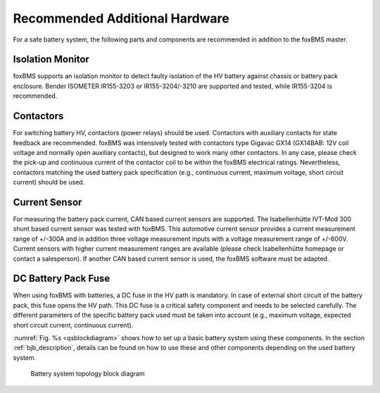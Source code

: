 ===============================
Recommended Additional Hardware
===============================

For a safe battery system, the following parts and components are recommended in addition to the foxBMS master.

-----------------
Isolation Monitor
-----------------
foxBMS supports an isolation monitor to detect faulty isolation of the HV battery against chassis or battery pack enclosure. Bender ISOMETER IR155-3203 or IR155-3204/-3210 are supported and tested, while IR155-3204 is recommended.

----------
Contactors
----------

For switching battery HV, contactors (power relays) should be used. Contactors with auxiliary contacts for state feedback are recommended. foxBMS was intensively tested with contactors type Gigavac GX14 (GX14BAB: 12V coil voltage and normally open auxiliary contacts), but designed to work many other contactors. In any case, please check the pick-up and continuous current of the contactor coil to be within the foxBMS electrical ratings. Nevertheless, contactors matching the used battery pack specification (e.g., continuous current, maximum voltage, short circuit current) should be used.

--------------
Current Sensor
--------------

For measuring the battery pack current, CAN based current sensors are supported. The Isabellenhütte IVT-Mod 300 shunt based current sensor was tested with foxBMS. This automotive current sensor provides a current measurement range of +/-300A and in addition three voltage measurement inputs with a voltage measurement range of +/-600V. Current sensors with higher current measurement ranges are available (please check Isabellenhütte homepage or contact a salesperson). If another CAN based current sensor is used, the foxBMS software must be adapted.

--------------------
DC Battery Pack Fuse
--------------------

When using foxBMS with batteries, a DC fuse in the HV path is mandatory. In case of external short circuit of the battery pack, this fuse opens the HV path. This DC fuse is a critical safety component and needs to be selected carefully. The different parameters of the specific battery pack used must be taken into account (e.g., maximum voltage, expected short circuit current, continuous current).

:numref:`Fig. %s <qsblockdiagram>` shows how to set up a basic battery system using these components. In the section :ref:`bjb_description`, details can be found on how to use these and other components depending on the used battery system.

.. _qsblockdiagram:
.. figure:: 2016-04-12_system.png
   :width: 100 %
   
   Battery system topology block diagram
   
 